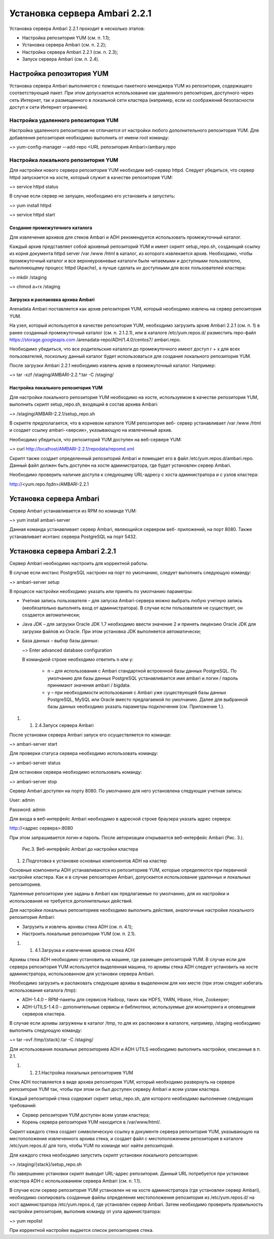 Установка сервера Ambari 2.2.1
==============================


Установка сервера Ambari 2.2.1 проходит в несколько этапов:


+ Настройка репозитория YUM (см. п. 1.1);
+ Установка сервера Ambari (см. п. 2.2);
+ Настройка сервера Ambari 2.2.1 (см. п. 2.3);
+ Запуск сервера Ambari (см. п. 2.4).


Настройка репозитория YUM
-------------------------



Установка сервера Ambari выполняется с помощью пакетного менеджера YUM
из репозитория, содержащего соответствующий пакет. При этом
допускается использование как удаленного репозитория, доступного через
сеть Интернет, так и размещенного в локальной сети кластера (например,
если из соображений безопасности доступ к сети Интернет ограничен).


Настройка удаленного репозитория YUM
^^^^^^^^^^^^^^^^^^^^^^^^^^^^^^^^^^^^


Настройка удаленного репозитория не отличается от настройки любого
дополнительного репозитория YUM. Для добавления репозитория необходимо
выполнить от имени root команду:

~> yum-config-manager –-add-repo <URL репозитория Ambari>/ambary.repo


Настройка локального репозитория YUM
^^^^^^^^^^^^^^^^^^^^^^^^^^^^^^^^^^^^

Для настройки нового сервера репозитория YUM необходим веб-сервер
httpd. Следует убедиться, что сервер httpd запускается на хосте,
который служит в качестве репозитория YUM:

~> service httpd status

В случае если сервер не запущен, необходимо его установить и
запустить:

~> yum install httpd

~> service httpd start



Создание промежуточного каталога
~~~~~~~~~~~~~~~~~~~~~~~~~~~~~~~~


Для извлечения архивов для стеков Ambari и ADH рекомендуется
использовать промежуточный каталог.

Каждый архив представляет собой архивный репозиторий YUM и имеет
скрипт setup_repo.sh, создающий ссылку из корня документа httpd server
/var /www /html в каталог, из которого извлекается архив. Необходимо,
чтобы промежуточный каталог и все верхнеуровневые каталоги были
читаемыми и доступными пользователю, выполняющему процесс httpd
(Apache), а лучше сделать их доступными для всех пользователей
кластера:

~> mkdir /staging

~> chmod a+rx /staging


Загрузка и распаковка архива Ambari
~~~~~~~~~~~~~~~~~~~~~~~~~~~~~~~~~~~

Arenadata Ambari поставляется как архив репозитория YUM, который
необходимо извлечь на сервер репозитория YUM.

На узел, который используется в качестве репозитория YUM, необходимо
загрузить архив Ambari 2.2.1 (см. п. 1) в ранее созданный
промежуточный каталог (см. п. 2.1.2.1), или в каталоге
/etc/yum.repos.d/ разместить repo-файл https://storage.googleapis.com
/arenadata-repo/ADH/1.4.0/centos7/ ambari.repo.

Необходимо убедиться, что все родительские каталоги до промежуточного
имеют доступ r + х для всех пользователей, поскольку данный каталог
будет использоваться для создания локального репозитория YUM.

После загрузки Ambari 2.2.1 необходимо извлечь архив в промежуточный
каталог. Например:

~> tar -xzf /staging/AMBARI-2.2.*.tar -C /staging/


Настройка локального репозитория YUM
~~~~~~~~~~~~~~~~~~~~~~~~~~~~~~~~~~~~

Для настройки локального репозитория YUM необходимо на хосте,
используемом в качестве репозитория YUM, выполнить скрипт
setup_repo.sh, входящий в состав архива Ambari:

~> /staging/AMBARI-2.2.1/setup_repo.sh

В скрипте предполагается, что в корневом каталоге YUM репозитория веб-
сервер устанавливает /var /www /html и создает ссылку ambari-<версия>,
указывающую на извлеченный архив.

Необходимо убедиться, что репозиторий YUM доступен на веб-сервере YUM:

~> curl http://localhost/AMBARI-2.2.1/repodata/repomd.xml

Скрипт также создает определенный репозиторий Ambari и помещает его в
файл /etc/yum.repos.d/ambari.repo. Данный файл должен быть доступен на
хосте администратора, где будет установлен сервер Ambari.

Необходимо проверить наличие доступа к следующему URL-адресу с хоста
администратора и с узлов кластера:

http://<yum.repo.fqdn>/AMBARI-2.2.1


Установка сервера Ambari
------------------------


Сервер Ambari устанавливается из RPM по команде YUM:

~> yum install ambari-server

Данная команда устанавливает сервер Ambari, являющийся сервером веб-
приложений, на порт 8080. Также устанавливает иснтанс сервера
PostgreSQL на порт 5432.


Установка сервера Ambari 2.2.1
------------------------------


Сервер Ambari необходимо настроить для корректной работы.

В случае если инстанс PostgreSQL настроен на порт по умолчанию,
следует выполнить следующую команду:

~> ambari-server setup

В процессе настройки необходимо указать или принять по умолчанию
параметры:


+ Учетная запись пользователя – для запуска Ambari-сервера можно
  выбрать любую учетную запись (необязательно выполнять вход от
  администратора). В случае если пользователя не существует, он
  создается автоматически;
+ Java JDK – для загрузки Oracle JDK 1.7 необходимо ввести значение
  2 и принять лицензию Oracle JDK для загрузки файлов из Oracle. При
  этом установка JDK выполняется автоматически;
+ База данных – выбор базы данных:

  ~> Enter advanced database configuration

  В командной строке необходимо ответить n или y:


    + n – для использования с Ambari стандартной встроенной базы данных PostgreSQL. По умолчанию для базы данных PostgreSQL устанавливается имя ambari и логин / пароль принимают значения ambari / bigdata.
  
    + y – при необходимости использования с Ambari уже существующей базы данных PostgreSQL, MySQL или Oracle вместо предлагаемой по умолчанию. Далее для выбранной базы данных необходимо указать параметры подключения (см. Приложение 1.).



#.

    #. 2.4.Запуск сервера Ambari



После установки сервера Ambari запуск его осуществляется по команде:

~> ambari-server start

Для проверки статуса сервера необходимо использовать команду:

~> ambari-server status

Для остановки сервера необходимо использовать команду:

~> ambari-server stop

Сервер Ambari доступен на порту 8080. По умолчанию для него
установлена следующая учетная запись:

User: admin

Password: admin

Для входа в веб-интерфейс Ambari необходимо в адресной строке браузера
указать адрес сервера:

http://<адрес сервера>:8080

При этом запрашивается логин и пароль. После авторизации открывается
веб-интерфейс Ambari (Рис. 3.).

.. _install-img-3:

.. figure:: /imgs/install_3.*

    Рис.3. Веб-интерфейс Ambari до настройки кластера

#. 2.Подготовка к установке основных компонентов ADH на кластер


Основные компоненты ADH устанавливаются из репозиториев YUM, которые
определяются при первичной настройке кластера. Как и в случае
репозитория Ambari, допускается использование удаленных и локальных
репозиториев.

Удаленные репозитории уже заданы в Ambari как предлагаемые по
умолчанию, для их настройки и использования не требуется
дополнительных действий.

Для настройки локальных репозиториев необходимо выполнить действия,
аналогичные настройке локального репозитория Ambari:


+ Загрузить и извлечь архивы стека ADH (см. п. 4.1);
+ Настроить локальные репозитории YUM (см. п. 2.1).



#.

    #. 4.1.Загрузка и извлечение архивов стека ADH



Архивы стека ADH необходимо установить на машине, где размещен
репозиторий YUM. В случае если для сервера репозитория YUM
используется выделенная машина, то архивы стека ADH следует установить
на хосте администратора, использованном для установки сервера Ambari.

Необходимо загрузить и распаковать следующие архивы в выделенном для
них месте (при этом следует избегать использования каталога /tmp):


+ ADH-1.4.0 – RPM-пакеты для сервисов Hadoop, таких как HDFS, YARN,
  Hbase, Hive, Zookeeper;
+ ADH-UTILS-1.4.0 – дополнительные сервисы и библиотеки,
  используемые для мониторинга и оповещения серверов кластера.


В случае если архивы загружены в каталог /tmp, то для их распаковки в
каталоге, например, /staging необходимо выполнить следующую команду:

~> tar –xvf /tmp/{stack}.tar -C /staging/

Для использования локальных репозиториев ADH и ADH UTILS необходимо
выполнить настройки, описанные в п. 2.1.


#.

    #. 2.1.Настройка локальных репозиториев YUM



Стек ADH поставляется в виде архива репозитория YUM, который
необходимо развернуть на сервере репозитория YUM так, чтобы при этом
он был доступен серверу Ambari и всем узлам кластера.

Каждый репозиторий стека содержит скрипт setup_repo.sh, для которого
необходимо выполнение следующих требований:


+ Сервер репозитория YUM доступен всем узлам кластера;
+ Корень сервера репозитория YUM находится в /var/www/html/.


Скрипт каждого стека создает символическую ссылку в документе сервера
репозитория YUM, указывающую на местоположение извлеченного архива
стека, и создает файл с местоположением репозитория в каталоге
/etc/yum.repos.d/ для того, чтобы YUM по команде мог найти
репозиторий.

Для каждого стека необходимо запустить скрипт установки локального
репозитория:

~> /staging/{stack}/setup_repo.sh

По завершению установки скрипт выводит URL-адрес репозитория. Данный
URL потребуется при установке кластера ADH с использованием сервера
Ambari (см. п. 1.1).

В случае если сервер репозитория YUM установлен не на хосте
администратора (где установлен сервер Ambari), необходимо скопировать
созданные файлы определения местоположения репозитория из
/etc/yum.repos.d/ на хост администратора /etc/yum.repos.d, где
установлен сервер Ambari. Затем необходимо проверить правильность
настройки репозитория, выполнив команду от узла администратора:

~> yum repolist

При корректной настройке выдается список репозиториев стека.



